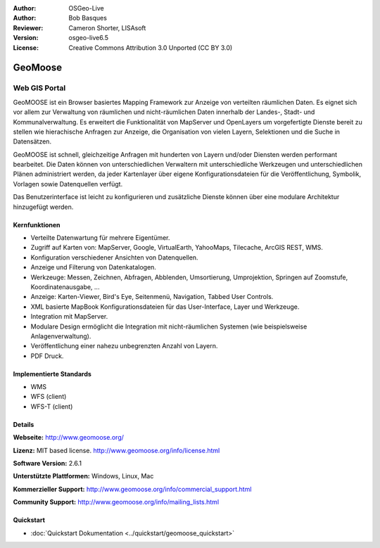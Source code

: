 :Author: OSGeo-Live
:Author: Bob Basques
:Reviewer: Cameron Shorter, LISAsoft
:Version: osgeo-live6.5
:License: Creative Commons Attribution 3.0 Unported (CC BY 3.0)

.. image:: ../../images/project_logos/logo-geomoose_w-title.png
  :scale: 30 %
  :alt: project logo
  :align: right
  :target: http://www.geomoose.org/

.. image:: ../../images/logos/OSGeo_incubation.png
  :scale: 100 %
  :alt: OSGeo Project in Incubation
  :align: right
  :target: http://www.osgeo.org/incubator/process/principles.html


GeoMoose
================================================================================

Web GIS Portal
~~~~~~~~~~~~~~~~~~~~~~~~~~~~~~~~~~~~~~~~~~~~~~~~~~~~~~~~~~~~~~~~~~~~~~~~~~~~~~~~

GeoMOOSE ist ein Browser basiertes Mapping Framework zur Anzeige von verteilten räumlichen Daten. Es eignet sich vor allem zur Verwaltung von räumlichen und nicht-räumlichen Daten innerhalb der Landes-, Stadt- und Kommunalverwaltung. Es erweitert die Funktionalität von MapServer und OpenLayers um vorgefertigte Dienste bereit zu stellen wie hierachische Anfragen zur Anzeige, die Organisation von vielen Layern, Selektionen und die Suche in Datensätzen.   

GeoMOOSE ist schnell, gleichzeitige Anfragen mit hunderten von Layern und/oder Diensten werden performant bearbeitet.
Die Daten können von unterschiedlichen Verwaltern mit unterschiedliche Werkzeugen und unterschiedlichen Plänen administriert werden, da jeder Kartenlayer über eigene Konfigurationsdateien für die Veröffentlichung, Symbolik, Vorlagen sowie Datenquellen  verfügt.

Das Benutzerinterface ist leicht zu konfigurieren und zusätzliche Dienste können über eine modulare Architektur hinzugefügt werden.

.. image:: ../../images/screenshots/1024x768/geomoose-2_6-screenshot001.png
  :alt: GeoMoose Screenshot
  :align: right

Kernfunktionen
--------------------------------------------------------------------------------

* Verteilte Datenwartung für mehrere Eigentümer.
* Zugriff auf Karten von: MapServer, Google, VirtualEarth, YahooMaps, Tilecache, ArcGIS REST, WMS.
* Konfiguration verschiedener Ansichten von Datenquellen.
* Anzeige und Filterung von Datenkatalogen.
* Werkzeuge: Messen, Zeichnen, Abfragen, Abblenden, Umsortierung, Umprojektion, Springen auf Zoomstufe, Koordinatenausgabe, ...
* Anzeige: Karten-Viewer, Bird's Eye, Seitenmenü, Navigation, Tabbed User Controls.
* XML basierte MapBook Konfigurationsdateien für das User-Interface, Layer und Werkzeuge.
* Integration mit MapServer.
* Modulare Design ermöglicht die Integration mit nicht-räumlichen Systemen (wie beispielsweise Anlagenverwaltung).
* Veröffentlichung einer nahezu unbegrenzten Anzahl von Layern.
* PDF Druck.

Implementierte Standards
--------------------------------------------------------------------------------
* WMS
* WFS (client)
* WFS-T (client)

Details
--------------------------------------------------------------------------------

**Webseite:** http://www.geomoose.org/

**Lizenz:** MIT based license. http://www.geomoose.org/info/license.html

**Software Version:** 2.6.1

**Unterstützte Plattformen:** Windows, Linux, Mac

**Kommerzieller Support:** http://www.geomoose.org/info/commercial_support.html

**Community Support:** http://www.geomoose.org/info/mailing_lists.html


Quickstart
--------------------------------------------------------------------------------
    
* :doc:`Quickstart Dokumentation <../quickstart/geomoose_quickstart>`
